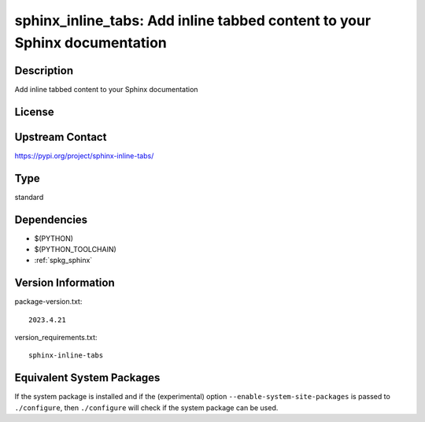.. _spkg_sphinx_inline_tabs:

sphinx_inline_tabs: Add inline tabbed content to your Sphinx documentation
========================================================================================

Description
-----------

Add inline tabbed content to your Sphinx documentation

License
-------

Upstream Contact
----------------

https://pypi.org/project/sphinx-inline-tabs/


Type
----

standard


Dependencies
------------

- $(PYTHON)
- $(PYTHON_TOOLCHAIN)
- :ref:`spkg_sphinx`

Version Information
-------------------

package-version.txt::

    2023.4.21

version_requirements.txt::

    sphinx-inline-tabs


Equivalent System Packages
--------------------------

.. tab:: conda-forge

   .. CODE-BLOCK:: bash

       $ conda install sphinx-inline-tabs 



If the system package is installed and if the (experimental) option
``--enable-system-site-packages`` is passed to ``./configure``, then ``./configure``
will check if the system package can be used.

